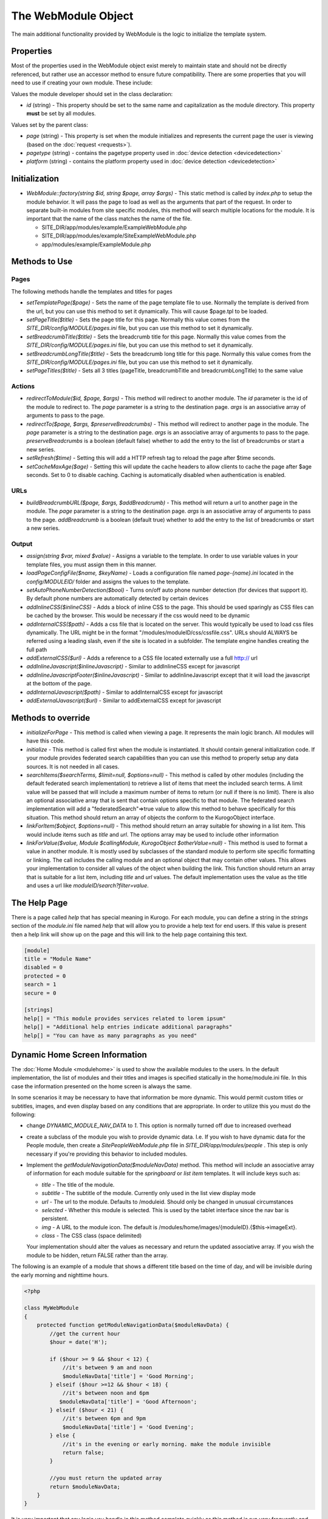 ####################
The WebModule Object
####################

The main additional functionality provided by WebModule is the logic to 
initialize the template system.

==========
Properties
==========

Most of the properties used in the WebModule object exist merely to maintain state and should not be
directly referenced, but rather use an accessor method to ensure future compatibility. There are some
properties that you will need to use if creating your own module. These include:

Values the module developer should set in the class declaration:

* *id* (string) - This property should be set to the same name and capitalization as the module directory. 
  This property **must** be set by all modules. 

Values set by the parent class:

* *page* (string) - This property is set when the module initializes and represents the current page the 
  user is viewing (based on the :doc:`request <requests>`). 
* *pagetype* (string) - contains the pagetype property used in :doc:`device detection <devicedetection>`
* *platform* (string) - contains the platform property used in :doc:`device detection <devicedetection>`

==============
Initialization
==============

* *WebModule::factory(string $id, string $page, array $args)* - This static method is called by *index.php* to
  setup the module behavior. It will pass the page to load as well as the arguments that part of the 
  request. In order to separate built-in modules from site specific modules, this method will search multiple 
  locations for the module. It is important that the name of the class matches the name of the file. 

  * SITE_DIR/app/modules/example/ExampleWebModule.php 
  * SITE_DIR/app/modules/example/SiteExampleWebModule.php 
  * app/modules/example/ExampleModule.php 

===============
Methods to Use
===============

-----
Pages
-----

The following methods handle the templates and titles for pages

* *setTemplatePage($page)* - Sets the name of the page template file to use. Normally the template is derived from the url, but you can
  use this method to set it dynamically. This will cause $page.tpl to be loaded.
* *setPageTitle($title)* - Sets the page title for this page. Normally this value comes from the *SITE_DIR/config/MODULE/pages.ini*
  file, but you can use this method to set it dynamically.
* *setBreadcrumbTitle($title)* - Sets the breadcrumb title for this page. Normally this value comes from the *SITE_DIR/config/MODULE/pages.ini*
  file, but you can use this method to set it dynamically.
* *setBreadcrumbLongTitle($title)* - Sets the breadcrumb long title for this page. Normally this value comes from the *SITE_DIR/config/MODULE/pages.ini*
  file, but you can use this method to set it dynamically.
* *setPageTitles($title)* - Sets all 3 titles (pageTitle, breadcrumbTitle and breadcrumbLongTitle) to the same value

-------
Actions
-------

* *redirectToModule($id, $page, $args)* - This method will redirect to another module. The *id* parameter
  is the id of the module to redirect to. The *page* parameter is a string to the destination page. 
  *args* is an associative array of arguments to pass to the page.
* *redirectTo($page, $args, $preserveBreadcrumbs)* - This method will redirect to another page in the module.
  The *page* parameter is a string to the destination page. *args* is an associative array of arguments
  to pass to the page. *preserveBreadcrumbs* is a boolean (default false) whether to add the entry
  to the list of breadcrumbs or start a new series.
* *setRefresh($time)* - Setting this will add a HTTP refresh tag to reload the page after $time seconds.
* *setCacheMaxAge($age)* - Setting this will update the cache headers to allow clients to cache the page after
  $age seconds. Set to 0 to disable caching. Caching is automatically disabled when authentication is enabled.
  
  
----
URLs
----

* *buildBreadcrumbURL($page, $args, $addBreadcrumb)* - This method will return a url to another page in the module.
  The *page* parameter is a string to the destination page. *args* is an associative array of arguments
  to pass to the page. *addBreadcrumb* is a boolean (default true) whether to add the entry
  to the list of breadcrumbs or start a new series.
  
------
Output
------

* *assign(string $var, mixed $value)* - Assigns a variable to the template. In order to use variable 
  values in your template files, you must assign them in this manner.
* *loadPageConfigFile($name, $keyName)* - Loads a configuration file named *page-{name}.ini* located in the 
  *config/MODULEID/* folder and assigns the values to the template. 
* *setAutoPhoneNumberDetection($bool)* - Turns on/off auto phone number detection (for devices that
  support it). By default phone numbers are automatically detected by certain devices  
* *addInlineCSS($inlineCSS)* - Adds a block of inline CSS to the page. This should be used sparingly as
  CSS files can be cached by the browser. This would be necessary if the css would need to be dynamic
* *addInternalCSS($path)* - Adds a css file that is located on the server. This would typically be used to
  load css files dynamically. The URL might be in the format "/modules/moduleID/css/cssfile.css". URLs
  should ALWAYS be referred using a leading slash, even if the site is located in a subfolder. The 
  template engine handles creating the full path
* *addExternalCSS($url)* - Adds a reference to a CSS file located externally use a full http:// url
* *addInlineJavascript($inlineJavascript)* - Similar to addInlineCSS except for javascript
* *addInlineJavascriptFooter($inlineJavascript)* - Similar to addInlineJavascript except that it will load the
  javascript at the bottom of the page. 
* *addInternalJavascript($path)* - Similar to addInternalCSS except for javascript
* *addExternalJavascript($url)* - Similar to addExternalCSS except for javascript

===================
Methods to override
===================

* *initializeForPage* - This method is called when viewing a page. It represents the main logic
  branch. All modules will have this code.
* *initialize* - This method is called first when the module is instantiated. It should contain general
  initialization code. If your module provides federated search capabilities than you can use this method
  to properly setup any data sources. It is not needed in all cases.
* *searchItems($searchTerms, $limit=null, $options=null)* - This method is called by other modules 
  (including the default federated search implementation) to retrieve a list of items that meet the
  included search terms. A limit value will be passed that will include a maximum number of items to
  return (or null if there is no limit). There is also an optional associative array that is sent that
  contain options specific to that module. The federated search implementation will add a "federatedSearch"=>true
  value to allow this method to behave specifically for this situation. This method should return an
  array of objects the conform to the KurogoObject interface. 
* *linkForItem($object, $options=null)* - This method should return an array suitable for showing in
  a list item. This would include items such as *title* and *url*. The options array may be used to
  include other information
* *linkForValue($value, Module $callingModule, KurogoObject $otherValue=null)* - This method is used
  to format a value in another module. It is mostly used by subclasses of the standard module to perform
  site specific formatting or linking. The call includes the calling module and an optional object that
  may contain other values. This allows your implementation to consider all values of the object when
  building the link. This function should return an array that is suitable for a list item, including
  *title* and *url* values. The default implementation uses the value as the title and uses a url like
  *moduleID/search?filter=value*.

=============
The Help Page
=============

There is a page called *help* that has special meaning in Kurogo. For each module, you can define
a string in the *strings* section of the *module.ini* file named *help* that will allow you to provide
a help text for end users. If this value is present then a help link will show up on the page and
this will link to the help page containing this text.

.. code-block:: ini

  [module]
  title = "Module Name"
  disabled = 0
  protected = 0
  search = 1
  secure = 0

  [strings]
  help[] = "This module provides services related to lorem ipsum"
  help[] = "Additional help entries indicate additional paragraphs"
  help[] = "You can have as many paragraphs as you need"
  
.. _dynamic_nav_data:

===============================
Dynamic Home Screen Information
===============================

The :doc:`Home Module <modulehome>` is used to show the available modules to the users. In the default
implementation, the list of modules and their titles and images is specified statically in the home/module.ini
file. In this case the information presented on the home screen is always the same.

In some scenarios it may be necessary to have that information be more dynamic. This would permit custom
titles or subtitles, images, and even display based on any conditions that are appropriate. In order
to utilize this you must do the following:

* change *DYNAMIC_MODULE_NAV_DATA* to *1*. This option is normally turned off due to increased overhead
* create a subclass of the module you wish to provide dynamic data. I.e. If you wish to have dynamic data
  for the People module, then create a *SitePeopleWebModule.php* file in *SITE_DIR/app/modules/people* .
  This step is only necessary if you're providing this behavior to included modules.
* Implement the *getModuleNavigationData($moduleNavData)* method. This method will include an associative
  array of information for each module suitable for the *springboard* or *list item* templates. It
  will include keys such as:

  * *title* - The title of the module.
  * *subtitle* - The subtitle of the module. Currently only used in the list view display mode
  * *url* - The url to the module. Defaults to /moduleid. Should only be changed in unusual circumstances
  * *selected* - Whether this module is selected. This is used by the tablet interface since the nav bar
    is persistent.
  * *img* - A URL to the module icon. The default is /modules/home/images/{moduleID}.{$this->imageExt}. 
  * *class* - The CSS class (space delimited) 
  
  Your implementation should alter the values as necessary and return the updated associative array.   
  If you wish the module to be hidden, return FALSE rather than the array.
  
The following is an example of a module that shows a different title based on the time of day, and
will be invisible during the early morning and nighttime hours.
  
.. code-block:: php

    <?php
    
    class MyWebModule
    {
        protected function getModuleNavigationData($moduleNavData) {
            //get the current hour
            $hour = date('H');
        
            if ($hour >= 9 && $hour < 12) {
                //it's between 9 am and noon 
                $moduleNavData['title'] = 'Good Morning';
            } elseif ($hour >=12 && $hour < 18) {
                //it's between noon and 6pm
               $moduleNavData['title'] = 'Good Afternoon';
            } elseif ($hour < 21) {
                //it's between 6pm and 9pm
                $moduleNavData['title'] = 'Good Evening';
            } else {
                //it's in the evening or early morning. make the module invisible
                return false;
            }
            
            //you must return the updated array
            return $moduleNavData;
        }
    }
    
It is very important that any logic you handle in this method complete quickly as this method
is run very frequently and would be run on EVERY page in the tablet interface. It may be useful to
cache information if it is based on external data.

